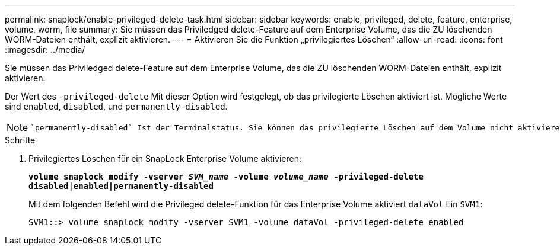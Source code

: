 ---
permalink: snaplock/enable-privileged-delete-task.html 
sidebar: sidebar 
keywords: enable, privileged, delete, feature, enterprise, volume, worm, file 
summary: Sie müssen das Priviledged delete-Feature auf dem Enterprise Volume, das die ZU löschenden WORM-Dateien enthält, explizit aktivieren. 
---
= Aktivieren Sie die Funktion „privilegiertes Löschen“
:allow-uri-read: 
:icons: font
:imagesdir: ../media/


[role="lead"]
Sie müssen das Priviledged delete-Feature auf dem Enterprise Volume, das die ZU löschenden WORM-Dateien enthält, explizit aktivieren.

Der Wert des `-privileged-delete` Mit dieser Option wird festgelegt, ob das privilegierte Löschen aktiviert ist. Mögliche Werte sind `enabled`, `disabled`, und `permanently-disabled`.

[NOTE]
====
 `permanently-disabled` Ist der Terminalstatus. Sie können das privilegierte Löschen auf dem Volume nicht aktivieren, nachdem Sie den Status auf festgelegt haben `permanently-disabled`.

====
.Schritte
. Privilegiertes Löschen für ein SnapLock Enterprise Volume aktivieren:
+
`*volume snaplock modify -vserver _SVM_name_ -volume _volume_name_ -privileged-delete disabled|enabled|permanently-disabled*`

+
Mit dem folgenden Befehl wird die Privileged delete-Funktion für das Enterprise Volume aktiviert `dataVol` Ein `SVM1`:

+
[listing]
----
SVM1::> volume snaplock modify -vserver SVM1 -volume dataVol -privileged-delete enabled
----

